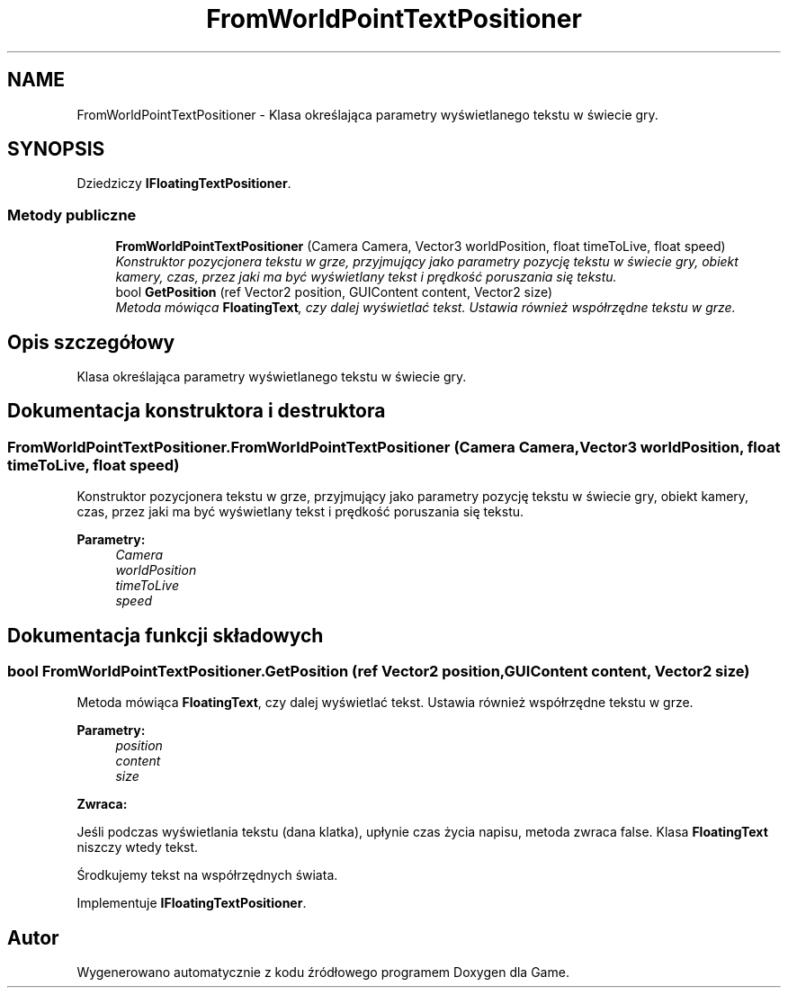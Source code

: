 .TH "FromWorldPointTextPositioner" 3 "Pn, 11 sty 2016" "Game" \" -*- nroff -*-
.ad l
.nh
.SH NAME
FromWorldPointTextPositioner \- Klasa określająca parametry wyświetlanego tekstu w świecie gry\&.  

.SH SYNOPSIS
.br
.PP
.PP
Dziedziczy \fBIFloatingTextPositioner\fP\&.
.SS "Metody publiczne"

.in +1c
.ti -1c
.RI "\fBFromWorldPointTextPositioner\fP (Camera Camera, Vector3 worldPosition, float timeToLive, float speed)"
.br
.RI "\fIKonstruktor pozycjonera tekstu w grze, przyjmujący jako parametry pozycję tekstu w świecie gry, obiekt kamery, czas, przez jaki ma być wyświetlany tekst i prędkość poruszania się tekstu\&. \fP"
.ti -1c
.RI "bool \fBGetPosition\fP (ref Vector2 position, GUIContent content, Vector2 size)"
.br
.RI "\fIMetoda mówiąca \fBFloatingText\fP, czy dalej wyświetlać tekst\&. Ustawia również współrzędne tekstu w grze\&. \fP"
.in -1c
.SH "Opis szczegółowy"
.PP 
Klasa określająca parametry wyświetlanego tekstu w świecie gry\&. 


.SH "Dokumentacja konstruktora i destruktora"
.PP 
.SS "FromWorldPointTextPositioner\&.FromWorldPointTextPositioner (Camera Camera, Vector3 worldPosition, float timeToLive, float speed)"

.PP
Konstruktor pozycjonera tekstu w grze, przyjmujący jako parametry pozycję tekstu w świecie gry, obiekt kamery, czas, przez jaki ma być wyświetlany tekst i prędkość poruszania się tekstu\&. 
.PP
\fBParametry:\fP
.RS 4
\fICamera\fP 
.br
\fIworldPosition\fP 
.br
\fItimeToLive\fP 
.br
\fIspeed\fP 
.RE
.PP

.SH "Dokumentacja funkcji składowych"
.PP 
.SS "bool FromWorldPointTextPositioner\&.GetPosition (ref Vector2 position, GUIContent content, Vector2 size)"

.PP
Metoda mówiąca \fBFloatingText\fP, czy dalej wyświetlać tekst\&. Ustawia również współrzędne tekstu w grze\&. 
.PP
\fBParametry:\fP
.RS 4
\fIposition\fP 
.br
\fIcontent\fP 
.br
\fIsize\fP 
.RE
.PP
\fBZwraca:\fP
.RS 4
.RE
.PP
Jeśli podczas wyświetlania tekstu (dana klatka), upłynie czas życia napisu, metoda zwraca false\&. Klasa \fBFloatingText\fP niszczy wtedy tekst\&.
.PP
Środkujemy tekst na współrzędnych świata\&. 
.PP
Implementuje \fBIFloatingTextPositioner\fP\&.

.SH "Autor"
.PP 
Wygenerowano automatycznie z kodu źródłowego programem Doxygen dla Game\&.
